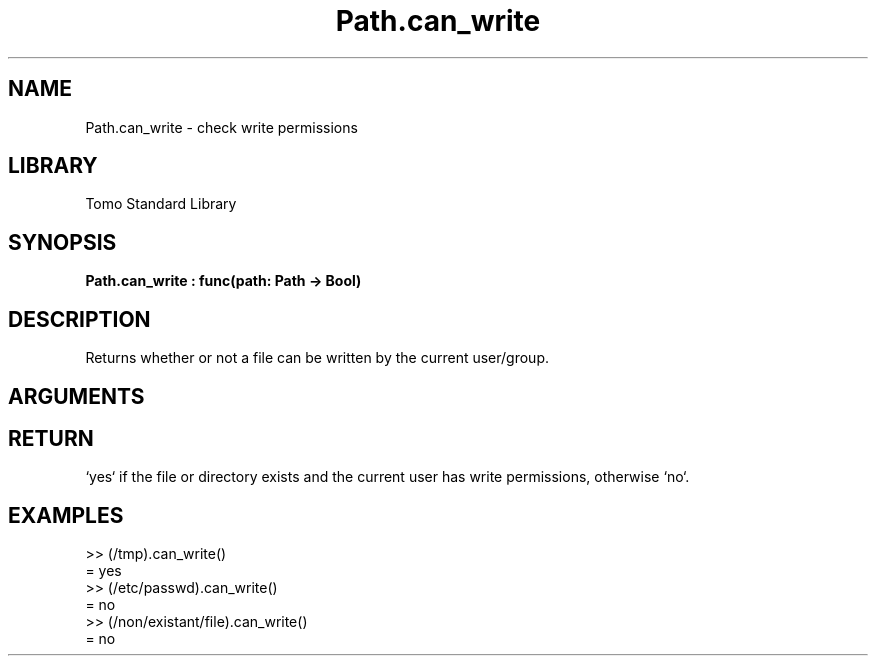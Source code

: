 '\" t
.\" Copyright (c) 2025 Bruce Hill
.\" All rights reserved.
.\"
.TH Path.can_write 3 2025-04-21T14:58:16.950321 "Tomo man-pages"
.SH NAME
Path.can_write \- check write permissions
.SH LIBRARY
Tomo Standard Library
.SH SYNOPSIS
.nf
.BI Path.can_write\ :\ func(path:\ Path\ ->\ Bool)
.fi
.SH DESCRIPTION
Returns whether or not a file can be written by the current user/group.


.SH ARGUMENTS

.TS
allbox;
lb lb lbx lb
l l l l.
Name	Type	Description	Default
path	Path	The path of the file to check. 	-
.TE
.SH RETURN
`yes` if the file or directory exists and the current user has write permissions, otherwise `no`.

.SH EXAMPLES
.EX
>> (/tmp).can_write()
= yes
>> (/etc/passwd).can_write()
= no
>> (/non/existant/file).can_write()
= no
.EE
